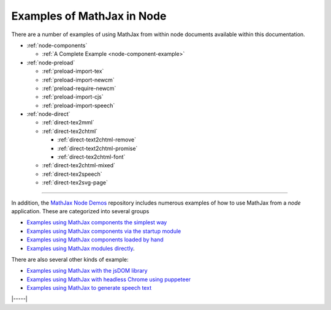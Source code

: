 .. _node-examples:

###########################
Examples of MathJax in Node
###########################

There are a number of examples of using MathJax from within node
documents available within this documentation.

* :ref:`node-components`

  * :ref:`A Complete Example <node-component-example>`

* :ref:`node-preload`
  
  * :ref:`preload-import-tex`
  * :ref:`preload-import-newcm`
  * :ref:`preload-require-newcm`
  * :ref:`preload-import-cjs`
  * :ref:`preload-import-speech`

* :ref:`node-direct`

  * :ref:`direct-tex2mml`
  * :ref:`direct-tex2chtml`

    * :ref:`direct-text2chtml-remove`
    * :ref:`direct-text2chtml-promise`
    * :ref:`direct-tex2chtml-font`

  * :ref:`direct-tex2chtml-mixed`
  * :ref:`direct-tex2speech`
  * :ref:`direct-tex2svg-page`


-----

In addition, the `MathJax Node Demos
<https://github.com/mathjax/MathJax-demos-node#MathJax-demos-node>`__
repository includes numerous examples of how to use MathJax from a
`node` application.  These are categorized into several groups

* `Examples using MathJax components the simplest way
  <https://github.com/mathjax/MathJax-demos-node/tree/master/simple#simple-component-examples>`__
* `Examples using MathJax components via the startup module
  <https://github.com/mathjax/MathJax-demos-node/tree/master/component#component-based-examples>`__
* `Examples using MathJax components loaded by hand
  <https://github.com/mathjax/MathJax-demos-node/tree/master/preload#preloaded-component-examples>`__
* `Examples using MathJax modules directly
  <https://github.com/mathjax/MathJax-demos-node/tree/master/direct#non-component-based-examples>`__.

There are also several other kinds of example:

* `Examples using MathJax with the jsDOM library
  <https://github.com/mathjax/MathJax-demos-node/tree/master/jsdom#mathjax-in-jsdom>`__
* `Examples using MathJax with headless Chrome using puppeteer
  <https://github.com/mathjax/MathJax-demos-node/tree/master/puppeteer#mathjax-in-puppeteer>`__
* `Examples using MathJax to generate speech text
  <https://github.com/mathjax/MathJax-demos-node/tree/master/speech#speech-generation>`__

|-----|
